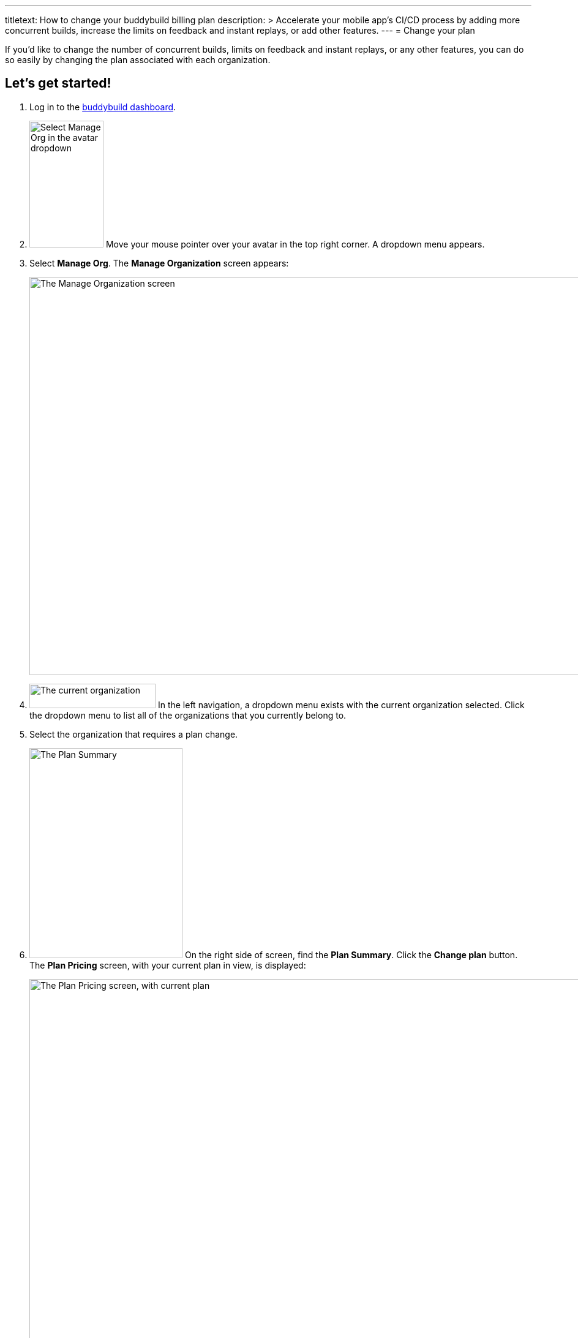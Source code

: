 ---
titletext: How to change your buddybuild billing plan
description: >
  Accelerate your mobile app's CI/CD process by adding more concurrent
  builds, increase the limits on feedback and instant replays, or add
  other features.
---
= Change your plan

If you'd like to change the number of concurrent builds, limits on
feedback and instant replays, or any other features, you can do so
easily by changing the plan associated with each organization.

== Let's get started!

. Log in to the link:https://dashboard.buddybuild.com/[buddybuild
  dashboard].

. image:../_img/dropdown-user-manage_org.png["Select Manage Org in the
  avatar dropdown", 121, 207, role="right"]
  Move your mouse pointer over your avatar in the top right corner. A
  dropdown menu appears.

. Select **Manage Org**. The **Manage Organization** screen appears:
+
image:../_img/screen-manage_org.png["The Manage Organization screen",
1280, 650, role="frame"]

. image:../_img/dropdown-organizations.png["The current organization", 206,
  40, role="right"]
  In the left navigation, a dropdown menu exists with the current
  organization selected. Click the dropdown menu to list all of the
  organizations that you currently belong to.

. Select the organization that requires a plan change.

. image:img/panel-plan_summary.png["The Plan Summary", 250, 343,
  role="right"]
  On the right side of screen, find the **Plan Summary**. Click the
  **Change plan** button. The **Plan Pricing** screen, with your
  current plan in view, is displayed:
+
image:img/screen-plan_pricing-current.png["The Plan Pricing screen, with
current plan", 1280, 981, role="frame"]

. Select from one of our plans by clicking the appropriate **Choose
  plan** button, including the free tier. If you'd prefer to discuss a
  plan customized to your needs, click the **Let's talk** button.
+
If you have any questions about our plans, or would like to inquire
about a custom plan, please don't hesitate to
link:mailto:support@buddybuild.com[get in touch!]
+
[WARNING]
=========
**When does my plan change take effect?**

If you are **upgrading to a higher tier**, you have access to the new
features and limits effective immediately.

If you are **downgrading to a lower tier**, the plan change takes
effect at the end of your billing cycle. This means that you get to
enjoy the benefits of your higher tiered plan for a little longer!
=========
+
The **Payment summary** screen is displayed:
+
image:img/screen-payment_summary.png["The Payment Summary screen", 1280,
658, role="frame"]

. Review your payment summary and click **Pay now**. The **Payment
  Confirmation** screen is displayed:
+
image:img/screen-payment_confirmation.png["The Payment Confirmation
screen", 1280, 556, role="frame"]

. Click **Continue** to return to the **Manage Organization** screen.

That's it! You've now updated your organization's plan!
